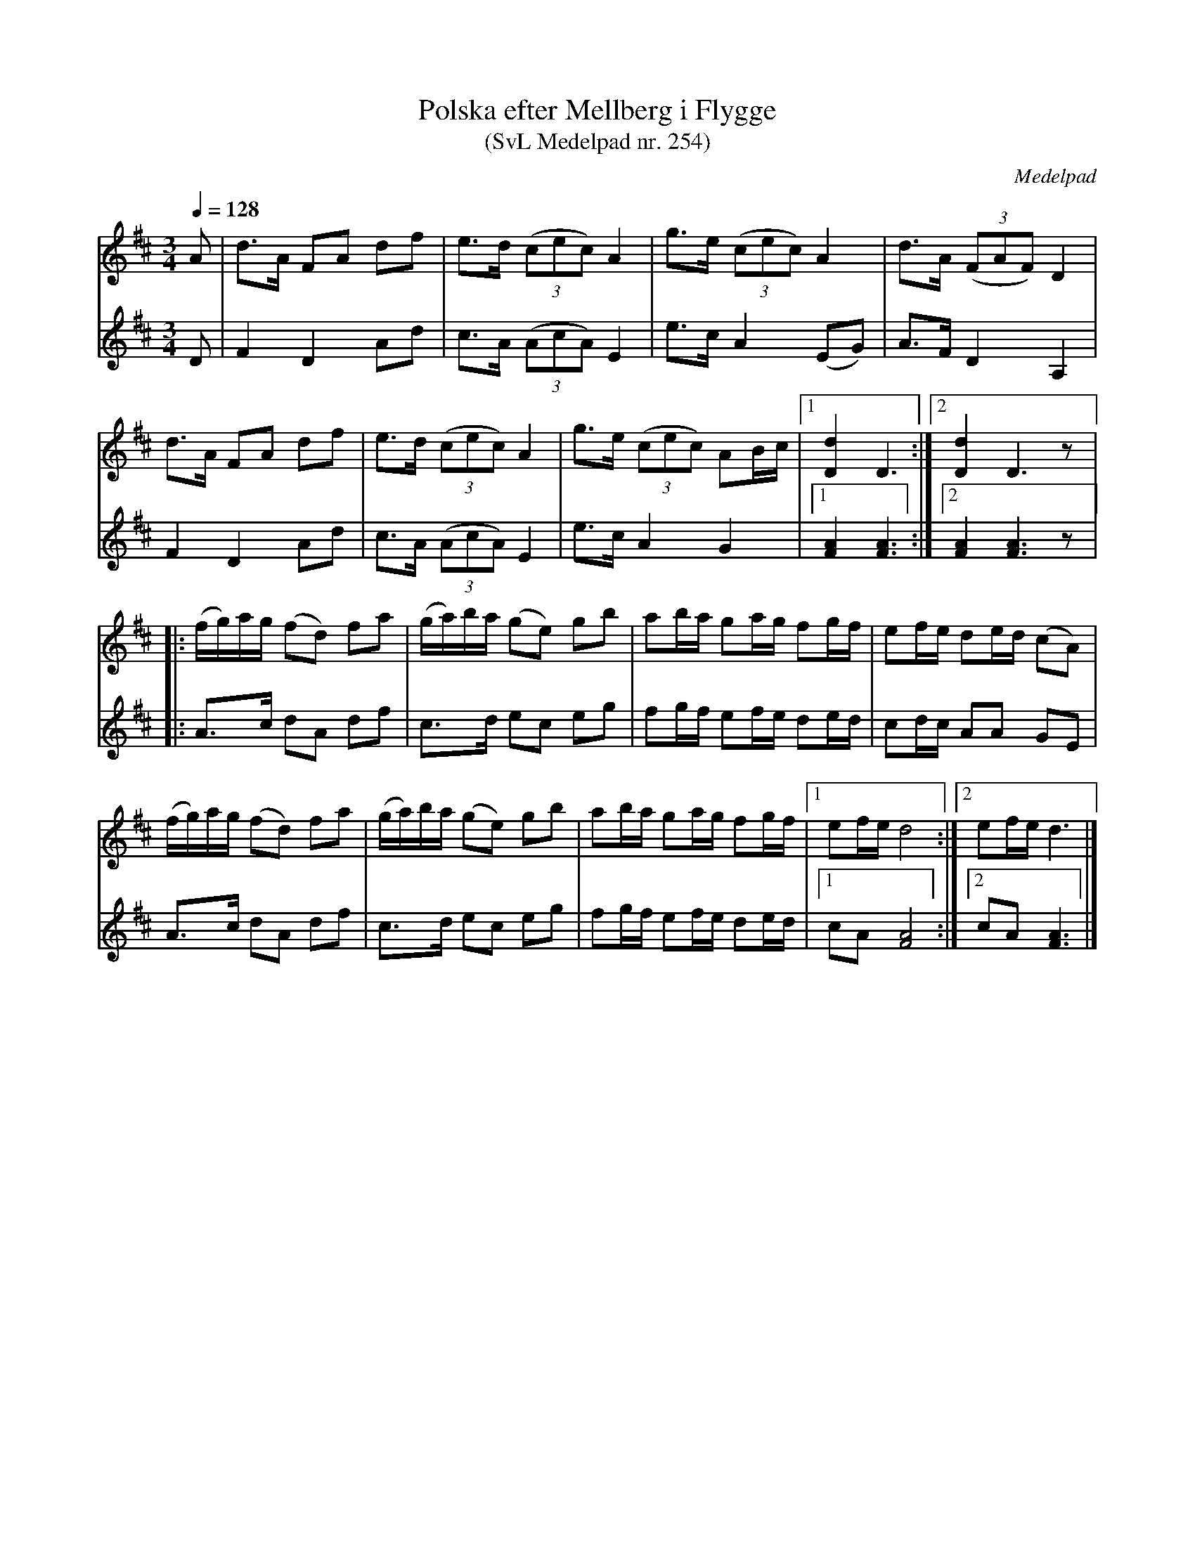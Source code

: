 %%abc-charset utf-8

X:254
T:Polska efter Mellberg i Flygge
T:(SvL Medelpad nr. 254)
R:Polska
S:efter Ernst Annell, Indal
O:Medelpad
B:Svenska Låtar Medelpad nr 254
Z:Till ABC av Lennart Sohlman
N:Arr: L Sohlman
M:3/4
L:1/8
Q:1/4=128
K:D
V:1
A|d>A FA df|e>d ((3cec) A2|g>e ((3cec) A2|d>A ((3FAF) D2|!
d>A FA df|e>d ((3cec) A2|g>e ((3cec) AB/c/|[1[D2d2]D3:|[2[D2d2]D3z|:!
(f/g/)a/g/ (fd) fa|(g/a/)b/a/ (ge) gb|ab/a/ ga/g/ fg/f/|ef/e/ de/d/ (cA)|!
(f/g/)a/g/ (fd) fa|(g/a/)b/a/ (ge) gb|ab/a/ ga/g/ fg/f/|[1ef/e/ d4:|[2ef/e/ d3|]
V:2
D|F2 D2 Ad|c>A ((3AcA) E2|e>c A2 (EG)|A>F D2 A,2|!
F2 D2 Ad|c>A ((3AcA) E2|e>c A2 G2|[1[F2A2][F3A3]:|[2[F2A2][F3A3]z|:!
A>c dA df|c>d ec eg|fg/f/ ef/e/ de/d/|cd/c/ AA GE|!
A>c dA df|c>d ec eg|fg/f/ ef/e/ de/d/|[1cA [F4A4]:|[2cA [F3A3]|]

